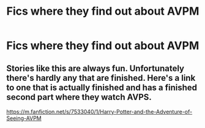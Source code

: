 #+TITLE: Fics where they find out about AVPM

* Fics where they find out about AVPM
:PROPERTIES:
:Author: ardendaniellle
:Score: 1
:DateUnix: 1600288588.0
:DateShort: 2020-Sep-17
:FlairText: Request
:END:

** Stories like this are always fun. Unfortunately there's hardly any that are finished. Here's a link to one that is actually finished and has a finished second part where they watch AVPS.

[[https://m.fanfiction.net/s/7533040/1/Harry-Potter-and-the-Adventure-of-Seeing-AVPM]]
:PROPERTIES:
:Author: First-NameLast-Name
:Score: 1
:DateUnix: 1600294910.0
:DateShort: 2020-Sep-17
:END:
